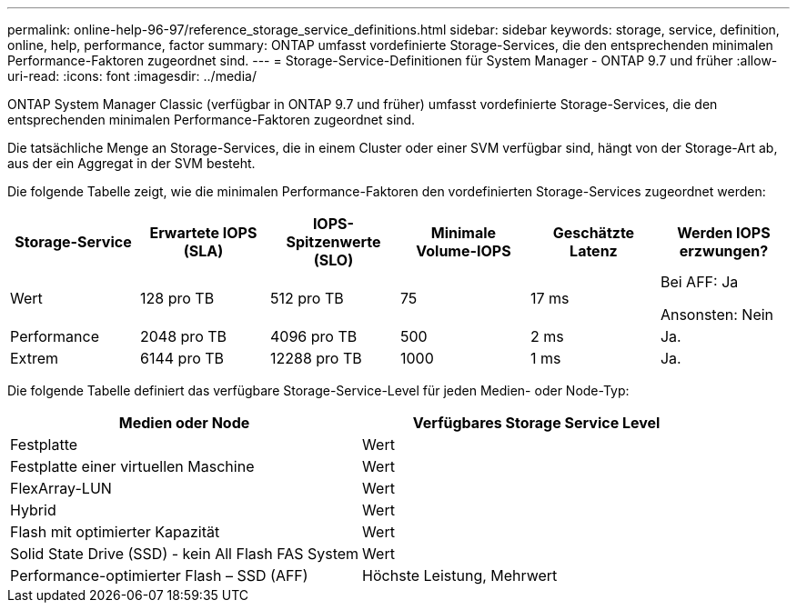 ---
permalink: online-help-96-97/reference_storage_service_definitions.html 
sidebar: sidebar 
keywords: storage, service, definition, online, help, performance, factor 
summary: ONTAP umfasst vordefinierte Storage-Services, die den entsprechenden minimalen Performance-Faktoren zugeordnet sind. 
---
= Storage-Service-Definitionen für System Manager - ONTAP 9.7 und früher
:allow-uri-read: 
:icons: font
:imagesdir: ../media/


[role="lead"]
ONTAP System Manager Classic (verfügbar in ONTAP 9.7 und früher) umfasst vordefinierte Storage-Services, die den entsprechenden minimalen Performance-Faktoren zugeordnet sind.

Die tatsächliche Menge an Storage-Services, die in einem Cluster oder einer SVM verfügbar sind, hängt von der Storage-Art ab, aus der ein Aggregat in der SVM besteht.

Die folgende Tabelle zeigt, wie die minimalen Performance-Faktoren den vordefinierten Storage-Services zugeordnet werden:

|===
| Storage-Service | Erwartete IOPS (SLA) | IOPS-Spitzenwerte (SLO) | Minimale Volume-IOPS | Geschätzte Latenz | Werden IOPS erzwungen? 


 a| 
Wert
 a| 
128 pro TB
 a| 
512 pro TB
 a| 
75
 a| 
17 ms
 a| 
Bei AFF: Ja

Ansonsten: Nein



 a| 
Performance
 a| 
2048 pro TB
 a| 
4096 pro TB
 a| 
500
 a| 
2 ms
 a| 
Ja.



 a| 
Extrem
 a| 
6144 pro TB
 a| 
12288 pro TB
 a| 
1000
 a| 
1 ms
 a| 
Ja.

|===
Die folgende Tabelle definiert das verfügbare Storage-Service-Level für jeden Medien- oder Node-Typ:

|===
| Medien oder Node | Verfügbares Storage Service Level 


 a| 
Festplatte
 a| 
Wert



 a| 
Festplatte einer virtuellen Maschine
 a| 
Wert



 a| 
FlexArray-LUN
 a| 
Wert



 a| 
Hybrid
 a| 
Wert



 a| 
Flash mit optimierter Kapazität
 a| 
Wert



 a| 
Solid State Drive (SSD) - kein All Flash FAS System
 a| 
Wert



 a| 
Performance-optimierter Flash – SSD (AFF)
 a| 
Höchste Leistung, Mehrwert

|===